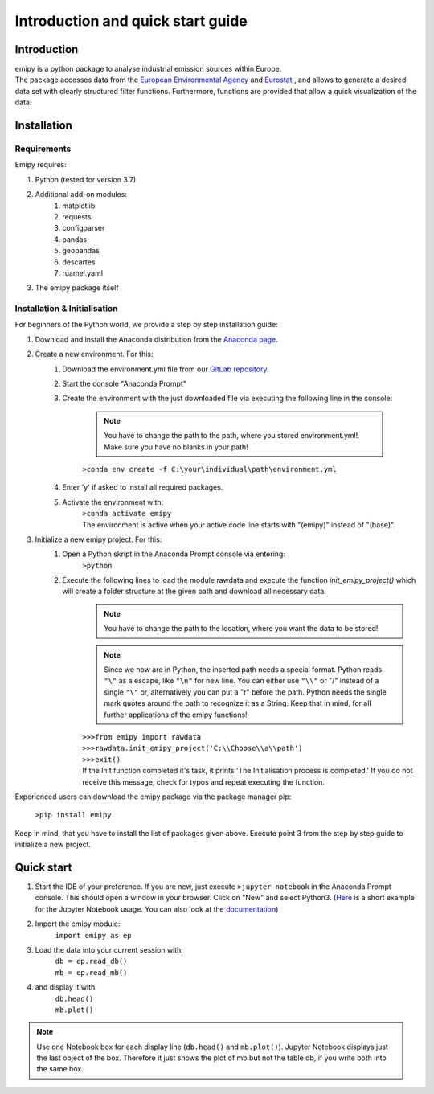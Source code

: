 Introduction and quick start guide
==================================

=============
Introduction
=============    
| emipy is a python package to analyse industrial emission sources within Europe.
| The package accesses data from the `European Environmental Agency <https://www.eea.europa.eu/data-and-maps/data/member-states-reporting-art-7-under-the-european-pollutant-release-and-transfer-register-e-prtr-regulation-23>`_ and `Eurostat <https://ec.europa.eu/eurostat/de/web/gisco/geodata/reference-data/administrative-units-statistical-units/nuts#nuts21>`_ , and allows to generate a desired data set with clearly structured filter functions. Furthermore, functions are provided that allow a quick visualization of the data.

=============
Installation    
=============

Requirements
------------

Emipy  requires:

1. Python (tested for version 3.7)    
2. Additional add-on modules:
    1. matplotlib
    2. requests
    3. configparser
    4. pandas
    5. geopandas
    6. descartes   
    7. ruamel.yaml
3. The emipy package itself    

Installation & Initialisation
----------------------------- 

For beginners of the Python world, we provide a step by step installation guide:

1. Download and install the Anaconda distribution from the `Anaconda page <https://www.anaconda.com/products/individual>`_.
2. Create a new environment. For this:
    1. Download the environment.yml file from our `GitLab repository <https://gitlab-public.fz-juelich.de/s.morgenthaler/emipy>`_.
    2. Start the console "Anaconda Prompt"
    3. Create the environment with the just downloaded file via executing the following line in the console:

        .. note::
            | You have to change the path to the path, where you stored environment.yml!
	    | Make sure you have no blanks in your path!

    	``>conda env create -f C:\your\individual\path\environment.yml``
    4. Enter 'y' if asked to install all required packages.
    5. Activate the environment with:
	| ``>conda activate emipy``
	| The environment is active when your active code line starts with "(emipy)" instead of "(base)".
3. Initialize a new emipy project. For this:
    1. Open a Python skript in the Anaconda Prompt console via entering:
        ``>python``
    2. Execute the following lines to load the module rawdata and execute the function `init_emipy_project()` which will create a folder structure at the given path and download all necessary data.
        .. note::
	    You have to change the path to the location, where you want the data to be stored!

	.. note::
	    Since we now are in Python, the inserted path needs a special format. Python reads ``"\"`` as a escape, like ``"\n"`` for new line. You can either use ``"\\"`` or "/" instead of a single ``"\"`` or, alternatively you can put a "r" before the path.
	    Python needs the single mark quotes around the path to recognize it as a String. Keep that in mind, for all further applications of the emipy functions!

	| ``>>>from emipy import rawdata``
	| ``>>>rawdata.init_emipy_project('C:\\Choose\\a\\path')``
	| ``>>>exit()``
	| If the Init function completed it's task, it prints 'The Initialisation process is completed.' If you do not receive this message, check for typos and repeat executing the function.

Experienced users can download the emipy package via the package manager pip:

    ``>pip install emipy``

Keep in mind, that you have to install the list of packages given above. Execute point 3 from the step by step guide to initialize a new project.
    


=============
Quick start
=============

1. Start the IDE of your preference. If you are new, just execute ``>jupyter notebook`` in the Anaconda Prompt console. This should open a window in your browser. Click on "New" and select Python3.
   (`Here <https://nbviewer.jupyter.org/github/jupyter/notebook/blob/master/docs/source/examples/Notebook/Running%20Code.ipynb>`_ is a short example for the Jupyter Notebook usage. You can also look at the `documentation <https://jupyter-notebook.readthedocs.io/en/latest/notebook.html>`_)
2. Import the emipy module:
    | ``import emipy as ep``
3. Load the data into your current session with:
    | ``db = ep.read_db()``
    | ``mb = ep.read_mb()``
4. and display it with:
    | ``db.head()``
    | ``mb.plot()``

.. note::
    Use one Notebook box for each display line (``db.head()`` and ``mb.plot()``). Jupyter Notebook displays just the last object of the box. Therefore it just shows the plot of mb but not the table db, if you write both into the same box.
